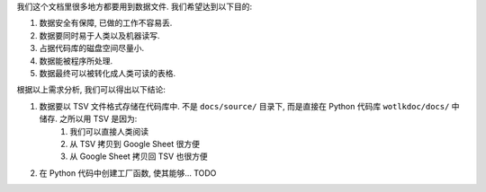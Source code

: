 我们这个文档里很多地方都要用到数据文件. 我们希望达到以下目的:

1. 数据安全有保障, 已做的工作不容易丢.
2. 数据要同时易于人类以及机器读写.
3. 占据代码库的磁盘空间尽量小.
4. 数据能被程序所处理.
5. 数据最终可以被转化成人类可读的表格.

根据以上需求分析, 我们可以得出以下结论:

1. 数据要以 TSV 文件格式存储在代码库中. 不是 ``docs/source/`` 目录下, 而是直接在 Python 代码库 ``wotlkdoc/docs/`` 中储存. 之所以用 TSV 是因为:
    1. 我们可以直接人类阅读
    2. 从 TSV 拷贝到 Google Sheet 很方便
    3. 从 Google Sheet 拷贝回 TSV 也很方便
2. 在 Python 代码中创建工厂函数, 使其能够... TODO
